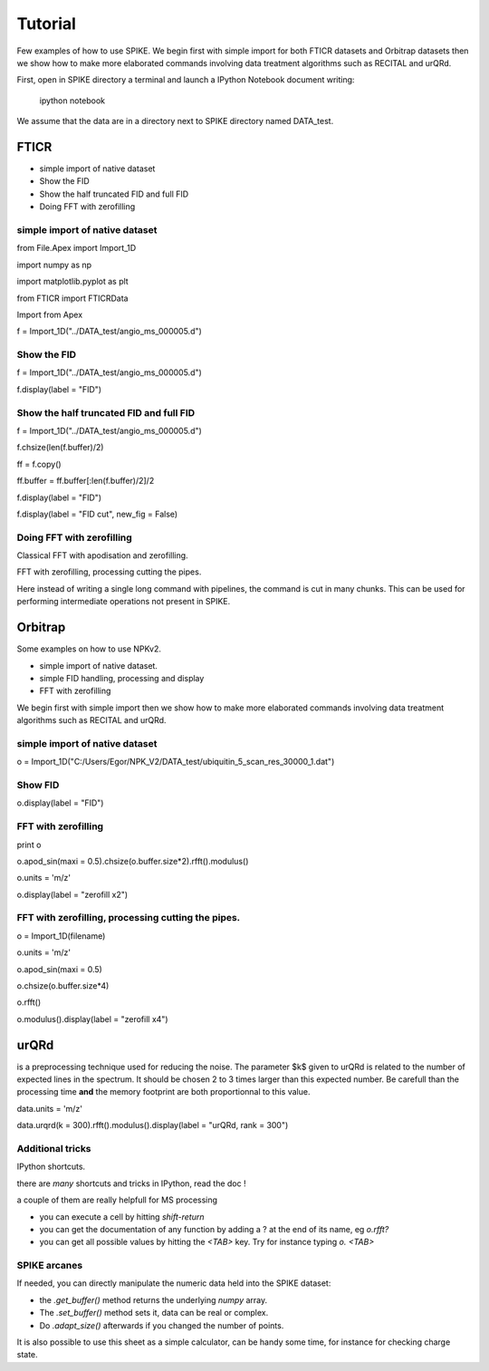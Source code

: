 

Tutorial
=================================

Few examples of how to use SPIKE.
We begin first with simple import for both FTICR datasets and Orbitrap datasets then we show how to make more elaborated commands involving data treatment algorithms such as RECITAL and urQRd.

First, open in SPIKE directory a terminal and launch a IPython Notebook document writing:

       ipython notebook

We assume that the data are in a directory next to SPIKE directory named DATA_test.

FTICR
-----

* simple import of native dataset
* Show the FID
* Show the half truncated FID and full FID
* Doing FFT with zerofilling

simple import of native dataset
++++++++++++++++++++++++++++++++++++++++++++

from File.Apex import Import_1D

import numpy as np                 

import matplotlib.pyplot as plt     

from FTICR import FTICRData

Import from Apex

f = Import_1D("../DATA_test/angio_ms_000005.d")

Show the FID
++++++++++++++++++++++++++++++++++++++++++++

f = Import_1D("../DATA_test/angio_ms_000005.d")

f.display(label = "FID")

Show the half truncated FID and full FID
++++++++++++++++++++++++++++++++++++++++++++

f = Import_1D("../DATA_test/angio_ms_000005.d")

f.chsize(len(f.buffer)/2)

ff = f.copy()

ff.buffer = ff.buffer[:len(f.buffer)/2]/2

f.display(label = "FID")

f.display(label = "FID cut", new_fig = False)

Doing FFT with zerofilling
++++++++++++++++++++++++++++++++++++++++++++

Classical FFT with apodisation and zerofilling.

FFT with zerofilling, processing cutting the pipes.

Here instead of writing a single long command with pipelines, the command is cut in many chunks.
This can be used for performing intermediate operations not present in SPIKE.


Orbitrap
---------------

Some examples on how to use NPKv2.

* simple import of native dataset.
* simple FID handling, processing and display
* FFT with zerofilling

We begin first with simple import then we show how to make more elaborated commands involving data treatment algorithms such as RECITAL and urQRd.

simple import of native dataset
++++++++++++++++++++++++++++++++++++++++++++

o = Import_1D("C:/Users/Egor/NPK_V2/DATA_test/ubiquitin_5_scan_res_30000_1.dat")

Show FID
++++++++++++++++++++++++++++++++++++++++++++

o.display(label = "FID")

FFT with zerofilling
++++++++++++++++++++++++++++++++++++++++++++

print o

o.apod_sin(maxi = 0.5).chsize(o.buffer.size*2).rfft().modulus()

o.units = 'm/z'

o.display(label = "zerofill x2")

FFT with zerofilling, processing cutting the pipes.
+++++++++++++++++++++++++++++++++++++++++++++++++++++

o = Import_1D(filename)

o.units = 'm/z'

o.apod_sin(maxi = 0.5)

o.chsize(o.buffer.size*4)

o.rfft()

o.modulus().display(label = "zerofill x4")


urQRd
-------------
is a preprocessing technique used for reducing the noise.
The parameter $k$ given to urQRd is related to the number of expected lines in the spectrum. 
It should be chosen 2 to 3 times larger than this expected number.
Be carefull than the processing time **and** the memory footprint are both proportionnal to this value.

data.units = 'm/z'

data.urqrd(k = 300).rfft().modulus().display(label = "urQRd, rank = 300")

Additional tricks
++++++++++++++++++++++++++++++++++++++++++++

IPython shortcuts.

there are *many* shortcuts and tricks in IPython, read the doc !

a couple of them are really helpfull for MS processing

* you can execute a cell by hitting `shift-return`
* you can get the documentation of any function by adding a ? at the end of its name, eg `o.rfft?`
* you can get all possible values by hitting the `<TAB>` key. Try for instance typing `o. <TAB>`

SPIKE arcanes
++++++++++++++++++++++++++++++++++++++++++++

If needed, you can directly manipulate the numeric data held into the SPIKE dataset:

* the `.get_buffer()` method returns the underlying `numpy` array.
* The `.set_buffer()` method sets it, data can be real or complex.
* Do `.adapt_size()` afterwards if you changed the number of points.

It is also possible to use this sheet as a simple calculator, can be handy some time, for instance for checking charge state.
